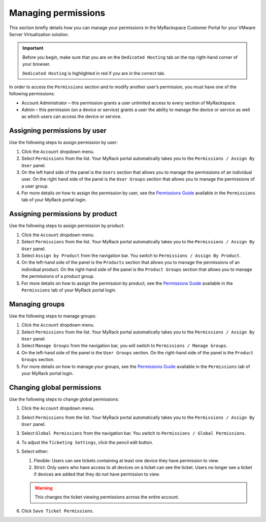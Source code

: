 .. _svh-manage-permissions:

====================
Managing permissions
====================

This section briefly details how you can manage your permissions in the
MyRackspace Customer Portal for your VMware Server Virtualization solution.

.. important::

   Before you begin, make sure that you are on the ``Dedicated Hosting`` tab on
   the top right-hand corner of your browser.

   ``Dedicated Hosting`` is highlighted in red if you are in the
   correct tab.

In order to	access the ``Permissions`` section and to modify another user’s
permission, you	must have one of the following permissions:

* Account Administrator – this permission grants a user unlimited access
  to every section of MyRackspace.

* Admin	– this permission (on a	device or service) grants a	user the ability
  to manage	the	device or service as well as which users can
  access the device or service.

Assigning permissions by user
~~~~~~~~~~~~~~~~~~~~~~~~~~~~~~

Use the following steps to assign permission by user:

#. Click the ``Account`` dropdown menu.

#. Select ``Permissions`` from the list. Your MyRack portal automatically
   takes you to the ``Permissions / Assign By User`` panel.

#. On the left hand side of the panel is the ``Users`` section that allows you
   to manage the permissions of an individual user. On the right hand side of
   the panel is the ``User Groups`` section that allows you to manage the
   permissions of a user group.

#. For more details on how to assign the permission by user, see the
   `Permissions Guide <https://racker.my.rackspace.com/portal/downloads/csx-docs/PermissionsGuide.pdf>`_
   available in the ``Permissions`` tab of your MyRack portal login.

Assigning permissions by product
~~~~~~~~~~~~~~~~~~~~~~~~~~~~~~~~

Use the following steps to assign permission by product:

#. Click the ``Account`` dropdown menu.

#. Select ``Permissions`` from the list. Your MyRack portal automatically
   takes you to the ``Permissions / Assign By User`` panel.

#. Select ``Assign by Product`` from the navigation bar. You switch to
   ``Permissions / Assign By Product``.

#. On the left-hand side of the panel is the ``Products`` section that allows
   you to manage the permissions of an individual product. On the right-hand
   side of the panel is the ``Product Groups`` section that allows you to
   manage the permissions of a product group.

#. For more details on how to assign the permission by product, see the
   `Permissions Guide <https://racker.my.rackspace.com/portal/downloads/csx-docs/PermissionsGuide.pdf>`_
   available in the ``Permissions`` tab of your MyRack portal login.

Managing groups
~~~~~~~~~~~~~~~

Use the following steps to manage groups:

#. Click the ``Account`` dropdown menu.

#. Select ``Permissions`` from the list. Your MyRack portal automatically
   takes you to the ``Permissions / Assign By User`` panel.

#. Select ``Manage Groups`` from the navigation bar, you will switch to
   ``Permissions / Manage Groups``.

#. On the left-hand side of the panel is the ``User Groups`` section.
   On the right-hand side of the panel is the ``Product Groups`` section.

#. For more details on how to manage your groups, see the
   `Permissions Guide <https://racker.my.rackspace.com/portal/downloads/csx-docs/PermissionsGuide.pdf>`_
   available in the ``Permissions`` tab of your MyRack portal login.

Changing global permissions
~~~~~~~~~~~~~~~~~~~~~~~~~~~~

Use the following steps to change global permissions:

#. Click the ``Account`` dropdown menu.

#. Select ``Permissions`` from the list. Your MyRack portal automatically
   takes you to the ``Permissions / Assign By User`` panel.

#. Select ``Global Permissions`` from the navigation bar. You switch to
   ``Permissions / Global Permissions``.

#. To adjust the ``Ticketing Settings``, click the pencil edit button.

#. Select either:

   #. Flexible: Users can see tickets containing at least one device they
      have permission to view.
   #. Strict: Only users who have access to all devices on a ticket can see
      the ticket. Users no longer see a ticket if devices are
      added that they do not have permission to view.

   .. warning::

      This changes the ticket viewing permissions across the entire
      account.

#. Click ``Save Ticket Permissions``.
